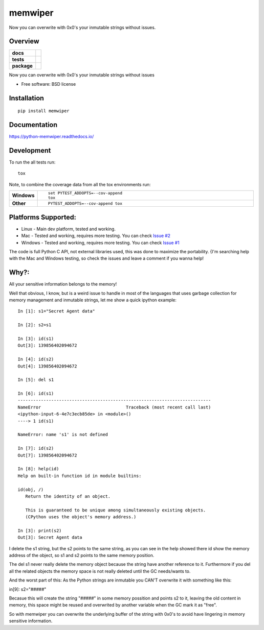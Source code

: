 ========
memwiper
========
Now you can overwrite with 0x0's your inmutable strings without issues.


Overview
========

.. start-badges

.. list-table::
    :stub-columns: 1

    * - docs
      - |docs|
    * - tests
      - | |travis| |appveyor|
        | |coveralls| |codecov|
    * - package
      - | |version| |wheel| |supported-versions| |supported-implementations|
        | |commits-since|

.. |docs| image:: https://readthedocs.org/projects/python-memwiper/badge/?style=flat
    :target: https://readthedocs.org/projects/python-memwiper
    :alt: Documentation Status

.. |travis| image:: https://travis-ci.org/qlixed/python-memwiper.svg?branch=master
    :alt: Travis-CI Build Status
    :target: https://travis-ci.org/qlixed/python-memwiper

.. |appveyor| image:: https://ci.appveyor.com/api/projects/status/github/qlixed/python-memwiper?branch=master&svg=true
    :alt: AppVeyor Build Status
    :target: https://ci.appveyor.com/project/qlixed/python-memwiper

.. |coveralls| image:: https://coveralls.io/repos/qlixed/python-memwiper/badge.svg?branch=master&service=github
    :alt: Coverage Status
    :target: https://coveralls.io/r/qlixed/python-memwiper

.. |codecov| image:: https://codecov.io/github/qlixed/python-memwiper/coverage.svg?branch=master
    :alt: Coverage Status
    :target: https://codecov.io/github/qlixed/python-memwiper

.. |version| image:: https://img.shields.io/pypi/v/memwiper.svg
    :alt: PyPI Package latest release
    :target: https://pypi.python.org/pypi/memwiper

.. |commits-since| image:: https://img.shields.io/github/commits-since/qlixed/python-memwiper/v1.0.0.svg
    :alt: Commits since latest release
    :target: https://github.com/qlixed/python-memwiper/compare/v1.0.0...master

.. |wheel| image:: https://img.shields.io/pypi/wheel/memwiper.svg
    :alt: PyPI Wheel
    :target: https://pypi.python.org/pypi/memwiper

.. |supported-versions| image:: https://img.shields.io/pypi/pyversions/memwiper.svg
    :alt: Supported versions
    :target: https://pypi.python.org/pypi/memwiper

.. |supported-implementations| image:: https://img.shields.io/pypi/implementation/memwiper.svg
    :alt: Supported implementations
    :target: https://pypi.python.org/pypi/memwiper


.. end-badges

Now you can overwrite with 0x0's your inmutable strings without issues

* Free software: BSD license

Installation
============

::

    pip install memwiper

Documentation
=============

https://python-memwiper.readthedocs.io/

Development
===========

To run the all tests run::

    tox

Note, to combine the coverage data from all the tox environments run:

.. list-table::
    :widths: 10 90
    :stub-columns: 1

    - - Windows
      - ::

            set PYTEST_ADDOPTS=--cov-append
            tox

    - - Other
      - ::

            PYTEST_ADDOPTS=--cov-append tox

Platforms Supported:
====================

* Linux   - Main dev platform, tested and working.
* Mac     - Tested and working, requires more testing. You can check `Issue #2 <https://github.com/qlixed/python-memwiper/issues/2>`_
* Windows - Tested and working, requires more testing. You can check `Issue #1 <https://github.com/qlixed/python-memwiper/issues/1>`_

The code is full Python C API, not external libraries used, this was done to maximize the portability.
{I'm searching help with the Mac and Windows testing, so check the issues and leave a comment if you wanna help!

Why?:
=====

All your sensitive information belongs to the memory!

Well that obvious, I know, but is a weird issue to handle in most of the
languages that uses garbage collection for memory management and inmutable
strings, let me show a quick ipython example::

 In [1]: s1="Secret Agent data"

 In [2]: s2=s1

 In [3]: id(s1)
 Out[3]: 139856402094672

 In [4]: id(s2)
 Out[4]: 139856402094672

 In [5]: del s1

 In [6]: id(s1)
 ---------------------------------------------------------------------------
 NameError                                 Traceback (most recent call last)
 <ipython-input-6-4e7c3ecb85de> in <module>()
 ----> 1 id(s1)

 NameError: name 's1' is not defined

 In [7]: id(s2)
 Out[7]: 139856402094672

 In [8]: help(id)
 Help on built-in function id in module builtins:

 id(obj, /)
    Return the identity of an object.

    This is guaranteed to be unique among simultaneously existing objects.
    (CPython uses the object's memory address.)

 In [3]: print(s2)
 Out[3]: Secret Agent data

I delete the s1 string, but the s2 points to the same string, 
as you can see in the help showed there id show the memory address of
the object, so s1 and s2 points to the same memory position.

The del s1 never really delete the memory object because the string have another reference to it. Furthermore if you del all the related objects the memory space is not really deleted until the GC needs/wants to.

And the worst part of this: As the Python strings are inmutable you CAN'T overwrite it with something like this:

in[9]: s2="#####"

Becasue this will create the string "#####" in some memory possition and points s2 to it, leaving the old content in memory, this space might be reused and overwrited by another variable when the GC mark it as "free".

So with memwiper you can overwrite the underlying buffer of the string with 0x0's to avoid have lingering in memory sensitive information.
